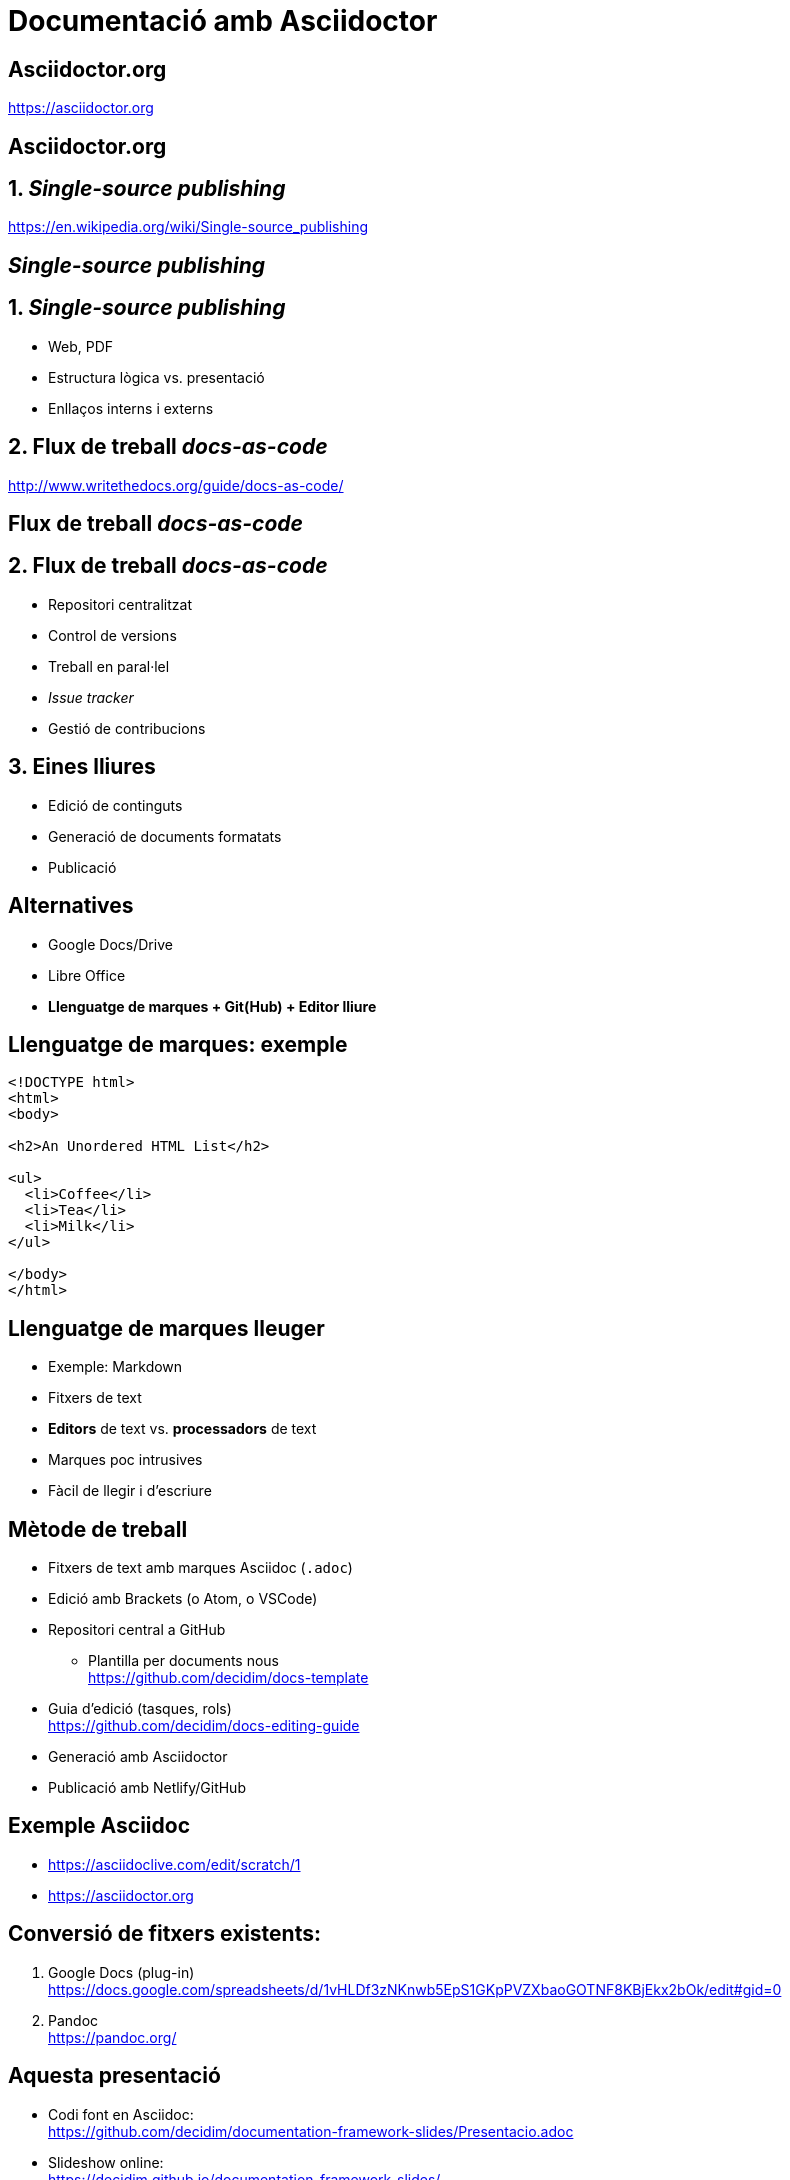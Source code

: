 // :revealjs_theme: league
:revealjs_previewLinks: true
:revealjs_theme: beige
:source-highlighter: highlightjs

= Documentació amb Asciidoctor

[%notitle]
== Asciidoctor.org

https://asciidoctor.org


[%notitle,background-iframe=https://asciidoctor.org]
== Asciidoctor.org


== 1. _Single-source publishing_ 

https://en.wikipedia.org/wiki/Single-source_publishing

[%notitle,background-iframe=https://en.wikipedia.org/wiki/Single-source_publishing]
==  _Single-source publishing_ 


== 1. _Single-source publishing_ 

[%step]
* Web, PDF
* Estructura lògica vs. presentació
* Enllaços interns i externs


== 2. Flux de treball _docs-as-code_

http://www.writethedocs.org/guide/docs-as-code/


[%notitle,background-iframe=http://www.writethedocs.org/guide/docs-as-code/]
== Flux de treball _docs-as-code_


== 2. Flux de treball _docs-as-code_
[%step]
* Repositori centralitzat
* Control de versions
* Treball en paral·lel
* _Issue tracker_
* Gestió de contribucions


==  3. Eines lliures

* Edició de continguts
* Generació de documents formatats
* Publicació


== Alternatives

[%step]
* Google Docs/Drive
* Libre Office
* *Llenguatge de marques + Git(Hub) + Editor lliure*


== Llenguatge de marques: exemple

[source, html]
----
<!DOCTYPE html>
<html>
<body>

<h2>An Unordered HTML List</h2>

<ul>
  <li>Coffee</li>
  <li>Tea</li>
  <li>Milk</li>
</ul>  

</body>
</html>
----


== Llenguatge de marques lleuger

[%step]
* Exemple: Markdown
* Fitxers de text
* *Editors* de text vs. *processadors* de text
* Marques poc intrusives
* Fàcil de llegir i d'escriure


== Mètode de treball

[%step]
* Fitxers de text amb marques Asciidoc (`.adoc`)
* Edició amb Brackets (o Atom, o VSCode)
* Repositori central a GitHub
[%step]
** Plantilla per documents nous +
  https://github.com/decidim/docs-template
* Guia d'edició (tasques, rols) +
  https://github.com/decidim/docs-editing-guide
* Generació amb Asciidoctor
* Publicació amb Netlify/GitHub


== Exemple Asciidoc

* https://asciidoclive.com/edit/scratch/1
* https://asciidoctor.org


== Conversió de fitxers existents:

[%step]
. Google Docs (plug-in) +
  https://docs.google.com/spreadsheets/d/1vHLDf3zNKnwb5EpS1GKpPVZXbaoGOTNF8KBjEkx2bOk/edit#gid=0
. Pandoc +
  https://pandoc.org/


== Aquesta presentació

* Codi font en Asciidoc: +
  https://github.com/decidim/documentation-framework-slides/Presentacio.adoc
* Slideshow online: +
  https://decidim.github.io/documentation-framework-slides/


== MUST (1)

* Toolchain de rendering robusta y bien mantenida
* Generar site estático
* Personalizar site HTML
* Edición sencilla con SL
* Generación de HTML/PDF y self-hosting con SL

== MUST (2)

* Facilitar múltiples idiomas
* Organización de ficheros flexible
* Generar PDF
* Generación automática con Netlify

== SHOULD

* Workflow branch/edición/commit/merge sencillo
* Toolchain de generación probada en proyectos grandes
* Personalizar PDF
* Compartir fragmentos de texto entre documentos
* Referencias cruzadas entre documentos
* Edición avanzada de libros (TOC, índices, biblio)

== MAY

* Búsqueda integrada (vía cliente o servidor)
* Toolchain sencilla (pocos pasos y pocas herramientas)
* Facilitar presentación de múltiples versiones
* Revisión/anotación por colaboradoras
